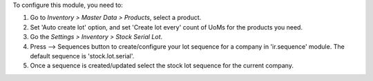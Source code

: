 To configure this module, you need to:

#. Go to *Inventory > Master Data > Products*, select a product. 
#. Set 'Auto create lot' option, and set 'Create lot every' count of UoMs for the products you need.
#. Go the *Settings > Inventory > Stock Serial Lot*.
#. Press --> Sequences button to create/configure your lot sequence for a company in 'ir.sequence' module. The default sequence is 'stock.lot.serial'. 
#. Once a sequence is created/updated select the stock lot sequence for the current company.
